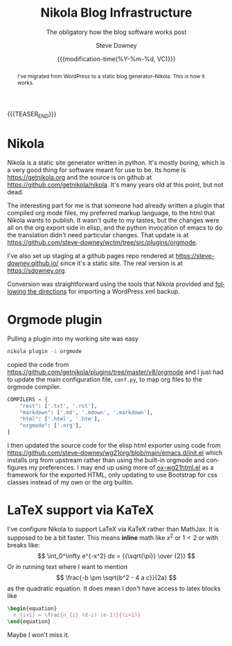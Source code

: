 #+options: ':nil *:t -:t ::t <:t H:3 \n:nil ^:t arch:headline author:t
#+options: broken-links:nil c:nil creator:nil d:(not "LOGBOOK") date:t e:t
#+options: email:nil f:t inline:t num:t p:nil pri:nil prop:nil stat:t tags:t
#+options: tasks:t tex:t timestamp:t title:t toc:nil todo:t |:t
#+options: html5-fancy:t
#+TITLE: Nikola Blog Infrastructure
#+AUTHOR: Steve Downey
#+EMAIL: sdowney@gmail.com
#+LANGUAGE: en
#+SELECT_TAGS: export
#+EXCLUDE_TAGS: noexport
#+DESCRIPTION:
#+KEYWORDS:
#+SUBTITLE: The obligatory how the blog software works post
#+DATE: {{{modification-time(%Y-%m-%d, VC)}}}
#+STARTUP: showall
#+OPTIONS: html-link-use-abs-url:nil html-postamble:nil html-preamble:t
#+OPTIONS: html-scripts:n html-style:nil html5-fancy:nil tex:t
#+HTML_DOCTYPE: xhtml-strict
#+HTML_CONTAINER: div
#+DESCRIPTION:
#+KEYWORDS:
#+HTML_LINK_HOME:
#+HTML_LINK_UP:
#+HTML_MATHJAX:
#+HTML_HEAD:
#+HTML_HEAD_EXTRA:
#+SUBTITLE:
#+INFOJS_OPT:



#+begin_abstract
I've migrated from WordPress to a static blog generator--Nikola. This is how it works.
#+end_abstract

{{{TEASER_END}}}
* Nikola
Nikola is a static site generator written in python. It's mostly boring, which is a very good thing for software meant for use to be. Its home is [[https://getnikola.org]] and the source is on github at [[https://github.com/getnikola/nikola]]. It's many years old at this point, but not dead.

The interesting part for me is that someone had already written a plugin that compiled org mode files, my preferred markup language, to the html that Nikola wants to publish. It wasn't quite to my tastes, but the changes were all on the org export side in elisp, and the python invocation of emacs to do the translation didn't need particular changes. That update is at [[https://github.com/steve-downey/wctm/tree/src/plugins/orgmode]].

I've also set up staging at a github pages repo rendered at [[https://steve-downey.github.io/]] since it's a static site. The real version is at [[https://sdowney.org]].

Conversion was straightforward using the tools that Nikola provided and [[https://getnikola.com/handbook.html#importing-your-wordpress-site-into-nikola][following the directions]] for importing a WordPress xml backup.

* Orgmode plugin
Pulling a plugin into my working site was easy
#+begin_src zsh
nikola plugin -i orgmode
#+end_src
copied the code from [[https://github.com/getnikola/plugins/tree/master/v8/orgmode]] and I just had to update the main configuration file, ~conf.py~, to map org files to the orgmode compiler.
#+begin_src python
COMPILERS = {
    "rest": ['.txt', '.rst'],
    "markdown": ['.md', '.mdown', '.markdown'],
    "html": ['.html', '.htm'],
    "orgmode": ['.org'],
}
#+end_src

I then updated the source code for the elisp html exporter using code from [[https://github.com/steve-downey/wg21org/blob/main/emacs.d/init.el]] which installs org from upstream rather than using the built-in orgmode and configures my preferences. I may end up using more of [[https://github.com/steve-downey/wg21org/blob/main/ox-wg21html.el][ox-wg21html.el]] as a framework for the exported HTML, only updating to use Bootstrap for css classes instead of my own or the org builtin.

* LaTeX support via KaTeX
I've configure Nikola to support LaTeX via KaTeX rather than MathJax. It is supposed to be a bit faster. This means *inline* math like \(x^2\) or \(1 < 2\) or with breaks like:
  \[
  \int_0^\infty e^{-x^2} dx = {{\sqrt{\pi}} \over {2}}
  \]
Or in running text where I want to mention \[ \frac{-b \pm \sqrt{b^2 - 4 a c}}{2a} \] as the quadratic equation.
It does mean I don't have access to latex blocks like
#+begin_src latex
\begin{equation}
  n_{i+1} = \frac{n_{i} (d-i) (e-1)}{(i+1)}
\end{equation}
#+end_src

Maybe I won't miss it.
